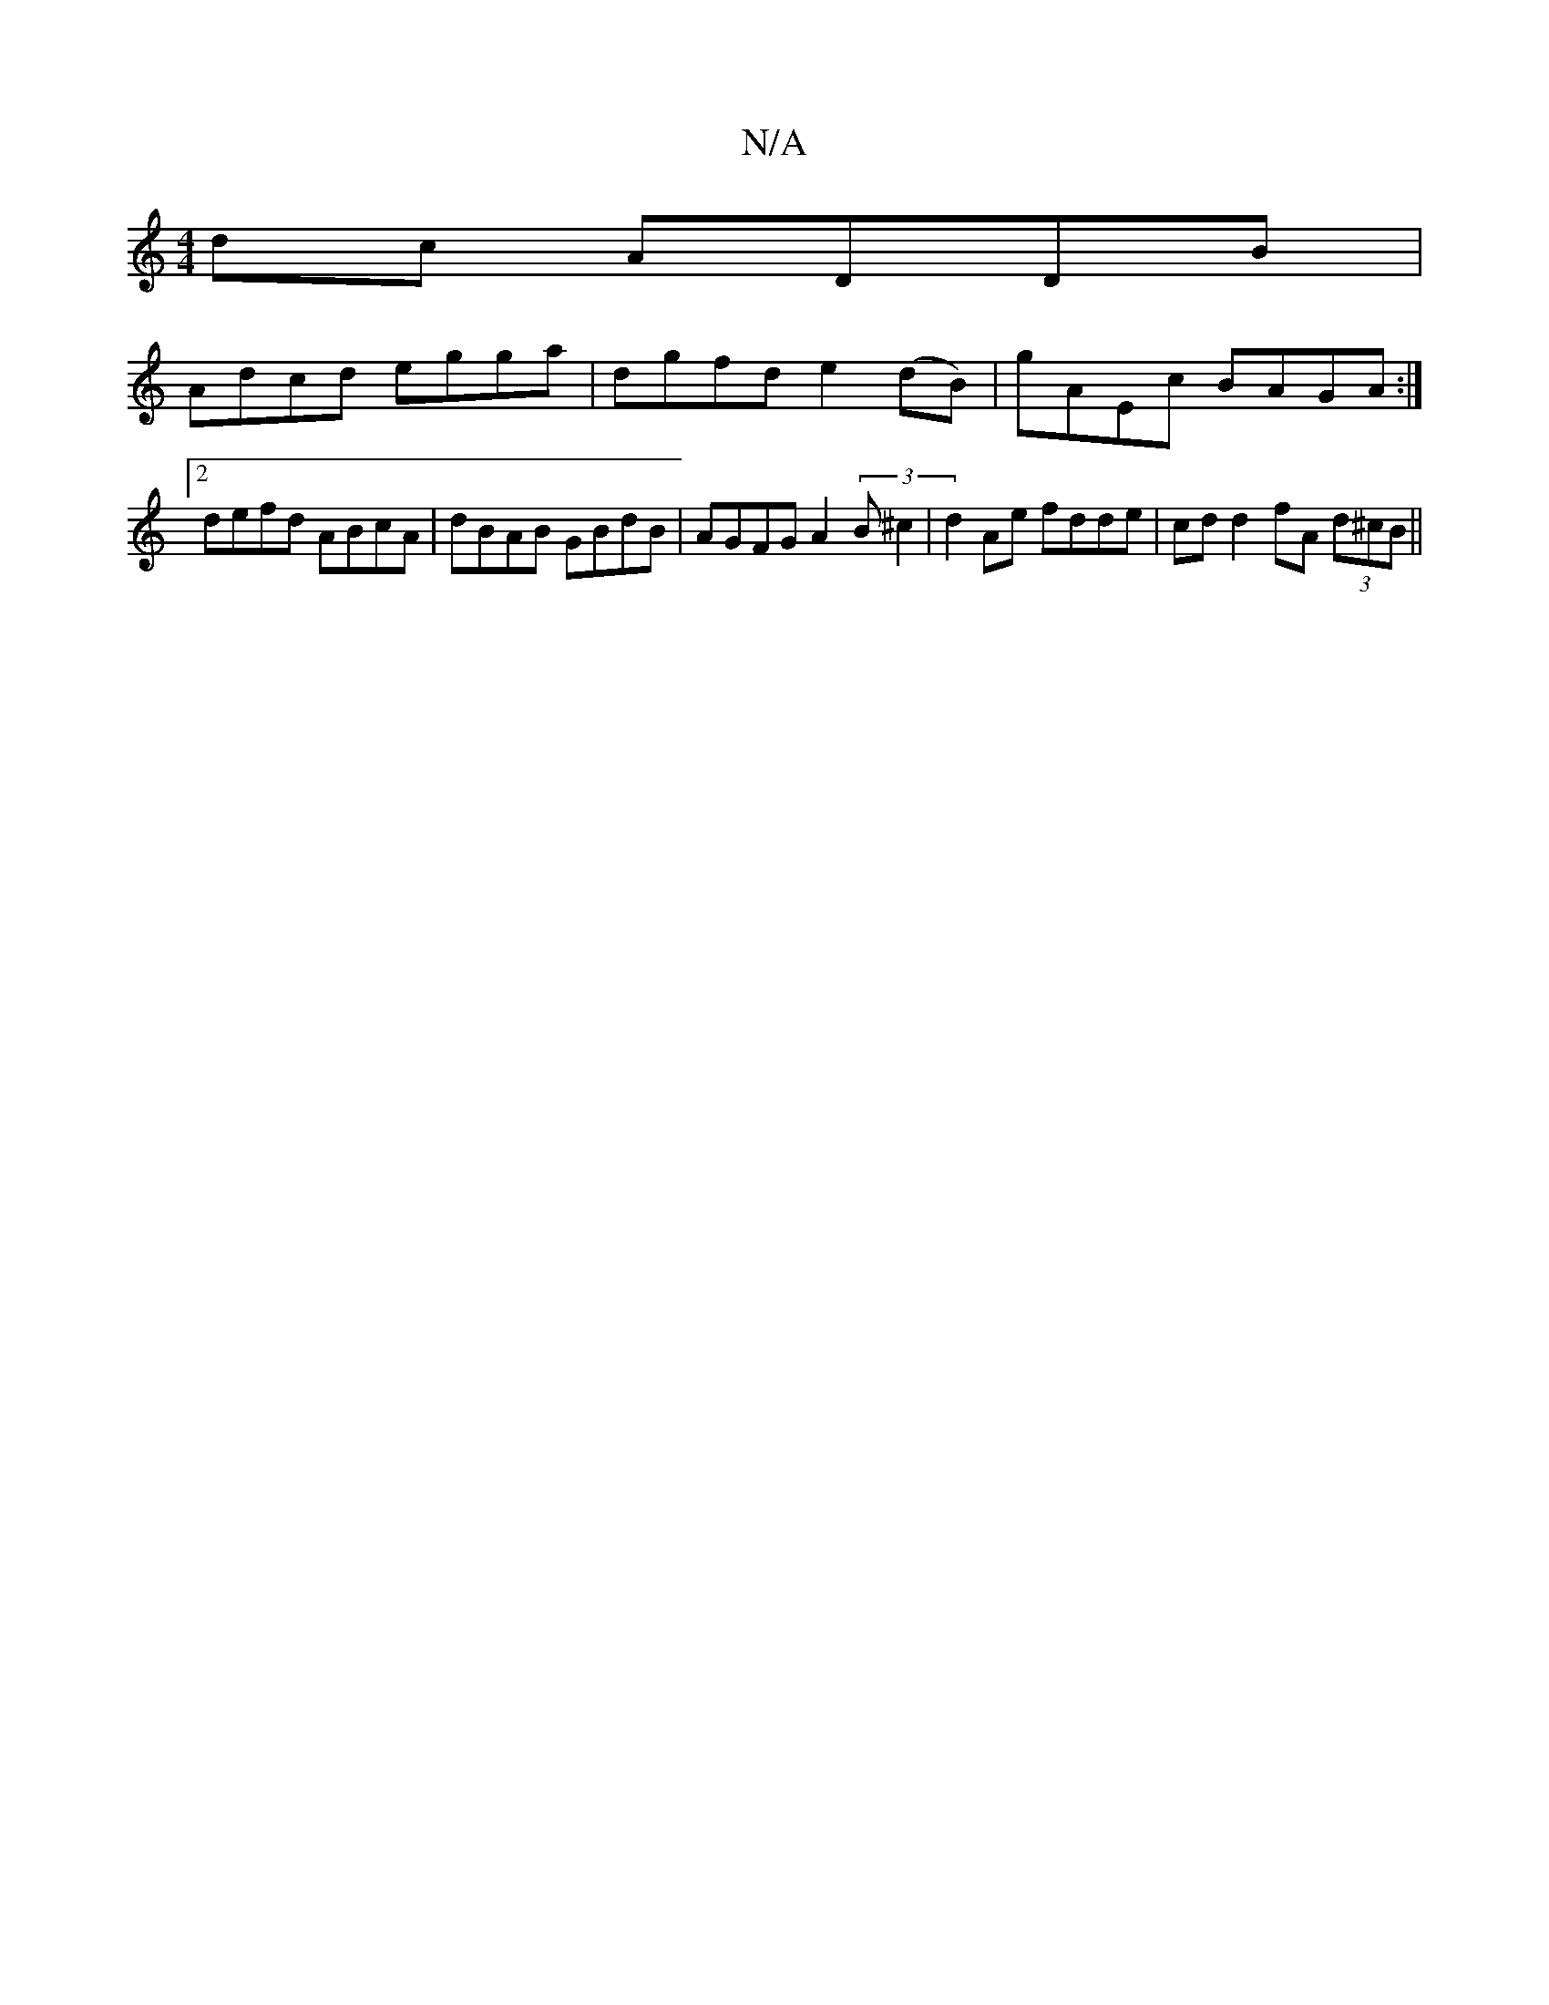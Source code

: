 X:1
T:N/A
M:4/4
R:N/A
K:Cmajor
dc ADDB |
Adcd egga | dgfd e2 (dB)|gAEc BAGA:|2 defd ABcA|dBAB GBdB|AGFG A2(3B^c2|d2-Ae fdde|cd d2 fA (3d^cB ||

A2 a2 d4|
ec ec Ac d2 :|
|:GA| FA d2 d2 GA | defG ABAF | GA FA EFGA G2Bd |d2d2 dffd | A